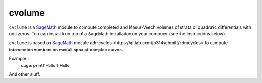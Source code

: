 cvolume
=======

``cvolume`` is a `SageMath <https://www.sagemath.org>`_ module to compute completed
and Masur-Veech volumes of strata of quadratic differentials with odd zeros.
You can install it on top of a SageMath installation on your computer (see the instructions
below). 

``cvolume`` is based on `SageMath <https://www.sagemath.org>`_ module 
_`admcycles <https://gitlab.com/jo314schmitt/admcycles>`
to compute intersection numbers on moduli spae of complex curves.

Example::
   sage: print('Hello')
   Hello

And other stuff.
